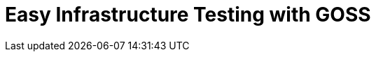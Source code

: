 = Easy Infrastructure Testing with GOSS
:hp-tags: Configuration Management, Testing, Security, Monitoring